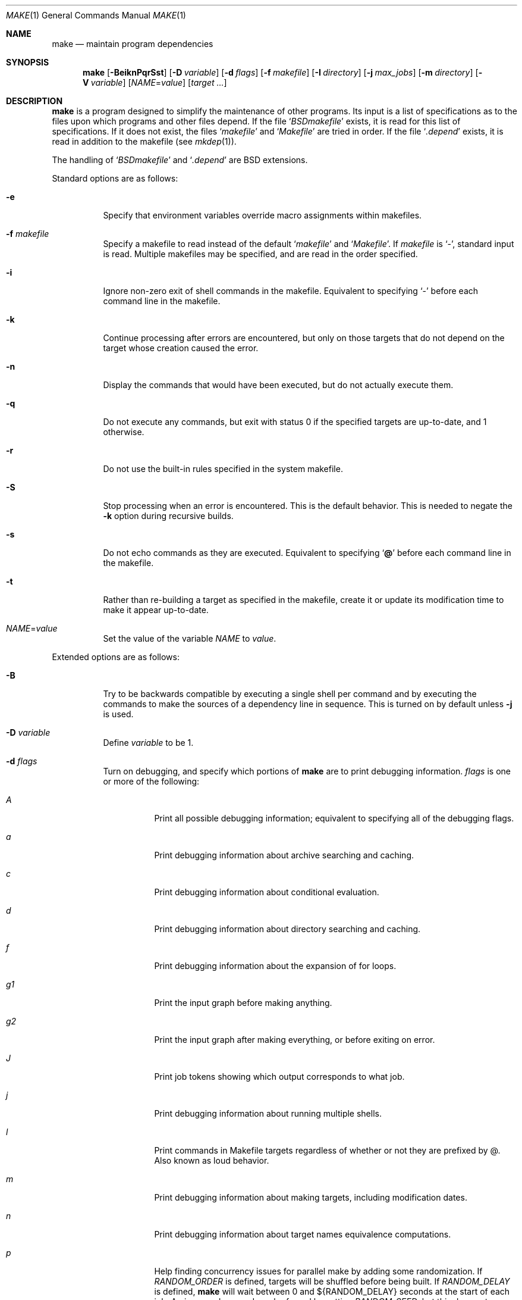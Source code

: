 .\"	$OpenBSD: make.1,v 1.84 2009/02/10 19:24:17 jmc Exp $
.\"	$OpenPackages$
.\"	$NetBSD: make.1,v 1.18 1997/03/10 21:19:53 christos Exp $
.\"
.\" Copyright (c) 1990, 1993
.\"	The Regents of the University of California.  All rights reserved.
.\"
.\" Redistribution and use in source and binary forms, with or without
.\" modification, are permitted provided that the following conditions
.\" are met:
.\" 1. Redistributions of source code must retain the above copyright
.\"    notice, this list of conditions and the following disclaimer.
.\" 2. Redistributions in binary form must reproduce the above copyright
.\"    notice, this list of conditions and the following disclaimer in the
.\"    documentation and/or other materials provided with the distribution.
.\" 3. Neither the name of the University nor the names of its contributors
.\"    may be used to endorse or promote products derived from this software
.\"    without specific prior written permission.
.\"
.\" THIS SOFTWARE IS PROVIDED BY THE REGENTS AND CONTRIBUTORS ``AS IS'' AND
.\" ANY EXPRESS OR IMPLIED WARRANTIES, INCLUDING, BUT NOT LIMITED TO, THE
.\" IMPLIED WARRANTIES OF MERCHANTABILITY AND FITNESS FOR A PARTICULAR PURPOSE
.\" ARE DISCLAIMED.  IN NO EVENT SHALL THE REGENTS OR CONTRIBUTORS BE LIABLE
.\" FOR ANY DIRECT, INDIRECT, INCIDENTAL, SPECIAL, EXEMPLARY, OR CONSEQUENTIAL
.\" DAMAGES (INCLUDING, BUT NOT LIMITED TO, PROCUREMENT OF SUBSTITUTE GOODS
.\" OR SERVICES; LOSS OF USE, DATA, OR PROFITS; OR BUSINESS INTERRUPTION)
.\" HOWEVER CAUSED AND ON ANY THEORY OF LIABILITY, WHETHER IN CONTRACT, STRICT
.\" LIABILITY, OR TORT (INCLUDING NEGLIGENCE OR OTHERWISE) ARISING IN ANY WAY
.\" OUT OF THE USE OF THIS SOFTWARE, EVEN IF ADVISED OF THE POSSIBILITY OF
.\" SUCH DAMAGE.
.\"
.\"	from: @(#)make.1	8.4 (Berkeley) 3/19/94
.\"
.Dd $Mdocdate: February 10 2009 $
.Dt MAKE 1
.Os
.Sh NAME
.Nm make
.Nd maintain program dependencies
.Sh SYNOPSIS
.Nm make
.Op Fl BeiknPqrSst
.Op Fl D Ar variable
.Op Fl d Ar flags
.Op Fl f Ar makefile
.Op Fl I Ar directory
.Op Fl j Ar max_jobs
.Op Fl m Ar directory
.Op Fl V Ar variable
.Op Ar NAME Ns = Ns Ar value
.Bk -words
.Op Ar target ...
.Ek
.Sh DESCRIPTION
.Nm
is a program designed to simplify the maintenance of other programs.
Its input is a list of specifications as to the files upon which programs
and other files depend.
If the file
.Sq Pa BSDmakefile
exists, it is read for this list of specifications.
If it does not exist, the files
.Sq Pa makefile
and
.Sq Pa Makefile
are tried in order.
If the file
.Sq Pa .depend
exists, it is read in addition to the makefile (see
.Xr mkdep 1 ) .
.Pp
The handling of
.Sq Pa BSDmakefile
and
.Sq Pa .depend
are BSD extensions.
.Pp
Standard options are as follows:
.Bl -tag -width Ds
.It Fl e
Specify that environment variables override macro assignments within
makefiles.
.It Fl f Ar makefile
Specify a makefile to read instead of the default
.Sq Pa makefile
and
.Sq Pa Makefile .
If
.Ar makefile
is
.Ql \- ,
standard input is read.
Multiple makefiles may be specified, and are read in the order specified.
.It Fl i
Ignore non-zero exit of shell commands in the makefile.
Equivalent to specifying
.Ql \-
before each command line in the makefile.
.It Fl k
Continue processing after errors are encountered, but only on those targets
that do not depend on the target whose creation caused the error.
.It Fl n
Display the commands that would have been executed, but do not actually
execute them.
.It Fl q
Do not execute any commands, but exit with status 0 if the specified targets
are up-to-date, and 1 otherwise.
.It Fl r
Do not use the built-in rules specified in the system makefile.
.It Fl S
Stop processing when an error is encountered.
This is the default behavior.
This is needed to negate the
.Fl k
option during recursive builds.
.It Fl s
Do not echo commands as they are executed.
Equivalent to specifying
.Sq Ic @
before each command line in the makefile.
.It Fl t
Rather than re-building a target as specified in the makefile, create it
or update its modification time to make it appear up-to-date.
.It Ar NAME Ns = Ns Ar value
Set the value of the variable
.Ar NAME
to
.Ar value .
.El
.Pp
Extended options are as follows:
.Bl -tag -width Ds
.It Fl B
Try to be backwards compatible by executing a single shell per command and
by executing the commands to make the sources of a dependency line in sequence.
This is turned on by default unless
.Fl j
is used.
.It Fl D Ar variable
Define
.Ar variable
to be 1.
.It Fl d Ar flags
Turn on debugging, and specify which portions of
.Nm
are to print debugging information.
.Ar flags
is one or more of the following:
.Bl -tag -width Ds
.It Ar A
Print all possible debugging information;
equivalent to specifying all of the debugging flags.
.It Ar a
Print debugging information about archive searching and caching.
.It Ar c
Print debugging information about conditional evaluation.
.It Ar d
Print debugging information about directory searching and caching.
.It Ar f
Print debugging information about the expansion of for loops.
.It Ar "g1"
Print the input graph before making anything.
.It Ar "g2"
Print the input graph after making everything, or before exiting
on error.
.It Ar J
Print job tokens showing which output corresponds to what job.
.It Ar j
Print debugging information about running multiple shells.
.It Ar l
Print commands in Makefile targets regardless of whether or not they are
prefixed by @.
Also known as loud behavior.
.It Ar m
Print debugging information about making targets, including modification
dates.
.It Ar n
Print debugging information about target names equivalence computations.
.It Ar p
Help finding concurrency issues for parallel make by adding some
randomization.
If
.Va RANDOM_ORDER
is defined,
targets will be shuffled before being built.
If
.Va RANDOM_DELAY
is defined,
.Nm
will wait between 0 and ${RANDOM_DELAY} seconds at the start of each job.
A given random seed can be forced by setting
.Va RANDOM_SEED ,
but this does not guarantee reproductibility.
.It Ar s
Print debugging information about suffix-transformation rules.
.It Ar t
Print debugging information about target list maintenance.
.It Ar v
Print debugging information about variable assignment.
.El
.It Fl I Ar directory
Specify a directory in which to search for makefiles and included makefiles.
The system makefile directory (or directories, see the
.Fl m
option) is automatically included as part of this list.
.It Fl j Ar max_jobs
Specify the maximum number of jobs that
.Nm
may have running at any one time.
Turns compatibility mode off, unless the
.Fl B
flag is also specified.
.It Fl m Ar directory
Specify a directory in which to search for
.Pa sys.mk
and makefiles included
via the <...> style.
Multiple directories can be added to form a search path.
This path will override the default system include path:
.Pa /usr/share/mk .
Furthermore, the system include path will be appended to the search path used
for "..."-style inclusions (see the
.Fl I
option).
.It Fl P
Collate the output of a given job and display it only when the job finishes,
instead of mixing the output of parallel jobs together.
This option has no effect unless
.Fl j
is used too.
.It Fl V Ar variable
Print
.Nm make Ns 's
idea of the value of
.Ar variable .
Do not build any targets.
Multiple instances of this option may be specified;
the variables will be printed one per line,
with a blank line for each null or undefined variable.
.El
.Pp
There are seven different types of lines in a makefile: file dependency
specifications, shell commands, variable assignments, include statements,
conditional directives, for loops, and comments.
Of these, include statements, conditional directives and for loops are
extensions.
.Pp
In general, lines may be continued from one line to the next by ending
them with a backslash
.Pq Ql \e .
The trailing newline character and initial whitespace on the following
line are compressed into a single space.
.Sh FILE DEPENDENCY SPECIFICATIONS
Dependency lines consist of one or more targets, an operator, and zero
or more sources.
This creates a relationship where the targets
.Dq depend
on the sources
and are usually created from them.
The exact relationship between the target and the source is determined
by the operator that separates them.
Note that the use of several targets is merely a shorthand for duplicate
rules.
Specifically,
.Bd -literal -offset indent
target1 target2: depa depb
	cmd1
	cmd2
.Ed
.Pp
is just a short form of
.Bd -literal -offset indent
target1: depa depb
	cmd1
	cmd2
target2: depa depb
	cmd1
	cmd2
.Ed
.Pp
.Nm
does not support Solaris syntax for true multiple targets:
.Bd -literal -offset indent
target1 + target2: depa depb
	cmd1
	cmd2
.Ed
.Pp
The operators are as follows:
.Bl -tag -width flag
.It Ic \&:
A target is considered out-of-date if its modification time is less than
those of any of its sources.
Sources for a target accumulate over dependency lines when this operator
is used.
The target is removed if
.Nm
is interrupted.
.It Ic \&!
Targets are always re-created, but not until all sources have been
examined and re-created as necessary.
Sources for a target accumulate over dependency lines when this operator
is used.
The target is removed if
.Nm
is interrupted.
.It Ic \&::
If no sources are specified, the target is always re-created.
Otherwise, a target is considered out-of-date if any of its sources has
been modified more recently than the target.
Sources for a target do not accumulate over dependency lines when this
operator is used.
The target will not be removed if
.Nm
is interrupted.
.El
.Pp
The
.Ic \&::
operator is a fairly standard extension.
The
.Ic !\&
operator is a BSD extension.
.Pp
As an extension, targets and sources may contain the shell wildcard
expressions
.Ql \&? ,
.Ql * ,
.Ql []
and
.Ql {} .
The expressions
.Ql \&? ,
.Ql *
and
.Ql []
may only be used as part of the final
component of the target or source, and must be used to describe existing
files.
The expression
.Ql {}
need not necessarily be used to describe existing files.
Expansion is in directory order, not alphabetically as done in the shell.
.Pp
For maximum portability, target names should only consist of periods,
underscores, digits and alphabetic characters.
.Sh SHELL COMMANDS
Each target may have associated with it a series of shell commands, normally
used to create the target.
Each of the commands in this script
.Em must
be preceded by a tab.
While any target may appear on a dependency line, only one of these
dependencies may be followed by a creation script, unless the
.Sq Ic ::
operator is used.
.Pp
If a command line begins with a combination of the characters,
.Sq Ic @ ,
.Sq Ic \-
and/or
.Sq Ic + ,
the command is treated specially:
.Bl -tag -width `@'
.It Sq Ic @
causes the command not to be echoed before it is executed.
.It Sq Ic \-
causes any non-zero exit status of the command line to be ignored.
.It Sq Ic +
causes the command to be executed even if
.Fl n
has been specified.
(This can be useful to debug recursive Makefiles.)
.El
.Pp
The command is always executed using
.Pa /bin/sh
in
.Qq set -e
mode.
.Sh VARIABLE ASSIGNMENTS
Variables in
.Nm
are much like variables in the shell, and, by tradition,
consist of all upper-case letters.
They are also called
.Sq macros
in various texts.
For portability, only periods, underscores, digits and letters should be
used for variable names.
The five operators that can be used to assign values to variables are as
follows:
.Bl -tag -width Ds
.It Ic \&=
Assign the value to the variable.
Any previous value is overridden.
.It Ic \&:=
Assign with expansion, i.e., expand the value before assigning it
to the variable (extension).
.It Ic \&+=
Append the value to the current value of the variable (extension).
.It Ic \&?=
Assign the value to the variable if it is not already defined (BSD
extension).
Normally, expansion is not done until the variable is referenced.
.It Ic \&!=
Expand the value and pass it to the shell for execution and assign
the result to the variable.
Any newlines in the result are replaced with spaces (BSD extension).
.El
.Pp
Any whitespace before the assigned
.Ar value
is removed; if the value is being appended, a single space is inserted
between the previous contents of the variable and the appended value.
.Pp
Variables are expanded by surrounding the variable name with either
curly braces
.Pq Ql {}
or parentheses
.Pq Ql ()
and preceding it with
a dollar sign
.Pq Ql \&$ .
If the variable name contains only a single letter, the surrounding
braces or parentheses are not required.
This shorter form is not recommended.
.Pp
Variable substitution occurs at two distinct times, depending on where
the variable is being used.
Variables in dependency lines are expanded as the line is read.
Variables in shell commands are expanded when the shell command is
executed.
.Pp
The four different classes of variables (in order of increasing precedence)
are:
.Bl -tag -width Ds
.It Environment variables
Variables defined as part of
.Nm make Ns 's
environment.
.It Global variables
Variables defined in the makefile or in included makefiles.
.It Command line variables
Variables defined as part of the command line.
.It Local variables
Variables that are defined specific to a certain target.
Standard local variables are as follows:
.Bl -tag -width ".ARCHIVE"
.It Va @
The name of the target.
.It Va \&%
The name of the archive member (only valid for library rules).
.It Va \&!
The name of the archive file (only valid for library rules).
.It Va \&?
The list of prerequisites for this target that were deemed out-of-date.
.It Va \&<
The name of the source from which this target is to be built, if a valid
implied rule (suffix rule) is in scope.
.It Va *
The file prefix of the file, containing only the file portion,
no suffix or preceding directory components.
.El
.Pp
The six variables
.Sq Va "@F" ,
.Sq Va "@D" ,
.Sq Va "<F" ,
.Sq Va "<D" ,
.Sq Va "*F" ,
and
.Sq Va "*D"
yield the
.Qq filename
and
.Qq directory
parts of the corresponding macros.
.Pp
For maximum compatibility,
.Sq Va \&<
should only be used for actual implied rules.
It is also set when there is an implied rule that matches the current
dependency in scope.
That is, in
.Bd -literal -offset indent
\&.SUFFIXES: .c .o
file.o: file.c
	cmd1 $<

\&.c.o:
	cmd2
.Ed
.Pp
building
.Pa file.o
will execute
.Qq cmd1 file.c .
.Pp
As an extension,
.Nm
supports the following local variables:
.Bl -tag -width ".ARCHIVE"
.It Va \&>
The list of all sources for this target.
.It Va .ALLSRC
Synonym for
.Sq Va \&> .
.It Va .ARCHIVE
Synonym for
.Sq Va \&! .
.It Va .IMPSRC
Synonym for
.Sq Va \&< .
.It Va .MEMBER
Synonym for
.Sq Va \&% .
.It Va .OODATE
Synonym for
.Sq Va \&? .
.It Va .PREFIX
Synonym for
.Sq Va * .
.It Va .TARGET
Synonym for
.Sq Va @ .
.El
.Pp
These variables may be used on the dependency half of dependency
lines, when they make sense.
.El
.Pp
In addition,
.Nm
sets or knows about the following internal variables, or environment
variables:
.Bl -tag -width MAKEFLAGS
.It Va \&$
A single dollar sign
.Ql \&$ ,
i.e.,
.Ql \&$$
expands to a single dollar
sign.
.It Va .MAKE
The name that
.Nm
was executed with
.Pq Va argv Ns Op 0 .
.It Va .CURDIR
A path to the directory where
.Nm
was executed.
.It Va .OBJDIR
A path to the directory where the targets are built.
At startup,
.Nm
searches for an alternate directory to place target files -- it
will attempt to change into this special directory.
First, if
.Ev MAKEOBJDIRPREFIX
is defined,
.Nm
prepends its contents to the current directory name and tries for
the resulting directory.
If that fails,
.Nm
remains in the current directory.
If
.Ev MAKEOBJDIRPREFIX
is not defined,
.Nm
checks
.Ev MAKEOBJDIR
and tries to change into that directory.
Should that fail,
.Nm
remains in the current directory.
If
.Ev MAKEOBJDIR
is not defined, it tries to change into the directory named
.Pa obj.${MACHINE}
(see
.Va MACHINE
variable).
If it still has found no special directory,
.Nm
next tries the directory named
.Pa obj .
If this fails,
.Nm
tries to prepend
.Pa /usr/obj
to the current directory name.
Finally, if none of these directories are available
.Nm
will settle for and use the current directory.
.It Va .MAKEFLAGS
The environment variable
.Ev MAKEFLAGS
may contain anything that
may be specified on
.Nm make Ns 's
command line.
Its contents are stored in
.Nm make Ns 's
.Va .MAKEFLAGS
variable.
Anything specified on
.Nm make Ns 's
command line is appended to the
.Va .MAKEFLAGS
variable which is then
entered into the environment as
.Ev MAKEFLAGS
for all programs which
.Nm
executes.
.It Va MFLAGS
A shorter synonym for
.Va .MAKEFLAGS .
.It Ev PWD
Alternate path to the current directory.
.Nm
normally sets
.Sq Va .CURDIR
to the canonical path given by
.Xr getcwd 3 .
However, if the environment variable
.Ev PWD
is set and gives a path to the current directory, then
.Nm
sets
.Sq Va .CURDIR
to the value of
.Ev PWD
instead.
.Ev PWD
is always set to the value of
.Sq Va .OBJDIR
for all programs which
.Nm
executes.
.It Va .TARGETS
List of targets
.Nm
is currently building.
.It Va .INCLUDES
See
.Ic .INCLUDES
special target.
.It Va .LIBS
See
.Ic .LIBS
special target.
.It Va MACHINE
Name of the machine architecture
.Nm
is running on, obtained from the
.Ev MACHINE
environment variable, or through
.Xr uname 3
if not defined.
.It Va MACHINE_ARCH
Name of the machine architecture
.Nm
was compiled for, obtained from the
.Ev MACHINE_ARCH
environment variable, or defined at compilation time.
.It Va MAKEFILE
Possibly the file name of the last makefile that has been read.
It should not be used; see the
.Sx BUGS
section below.
.El
.Pp
Variable expansion may be modified to select or modify each word of the
variable (where
.Dq word
is a whitespace delimited sequence of characters).
The general format of a variable expansion is as follows:
.Pp
.Dl {variable[:modifier[:...]]}
.Pp
Each modifier begins with a colon and one of the following
special characters.
The colon may be escaped with a backslash
.Pq Ql \e .
.Bl -tag -width Ds
.It Cm :E
Replaces each word in the variable with its suffix.
.It Cm :H
Replaces each word in the variable with everything but the last component.
.It Cm :L
Replaces each word in the variable with its lower case equivalent.
.It Cm :U
Replaces each word in the variable with its upper case equivalent.
.It Cm :M Ns Ar pattern
Select only those words that match the rest of the modifier.
The standard shell wildcard characters
.Pf ( Ql * ,
.Ql \&? ,
and
.Ql [] )
may
be used.
The wildcard characters may be escaped with a backslash
.Pq Ql \e .
.It Cm :N Ns Ar pattern
This is identical to
.Cm :M ,
but selects all words which do not match
the rest of the modifier.
.It Cm :Q
Quotes every shell meta-character in the variable, so that it can be passed
safely through recursive invocations of
.Nm make .
.It Cm :R
Replaces each word in the variable with everything but its suffix.
.Sm off
.It Cm :S No \&/ Ar old_string Xo
.No \&/ Ar new_string
.No \&/ Op Cm 1g
.Xc
.Sm on
Modify the first occurrence of
.Ar old_string
in the variable's value, replacing it with
.Ar new_string .
If a
.Ql g
is appended to the last slash of the pattern, all occurrences
in each word are replaced.
If a
.Ql 1
is appended to the last slash of the pattern, only the first word
is affected.
If
.Ar old_string
begins with a caret
.Pq Ql ^ ,
.Ar old_string
is anchored at the beginning of each word.
If
.Ar old_string
ends with a dollar sign
.Pq Ql \&$ ,
it is anchored at the end of each word.
Inside
.Ar new_string ,
an ampersand
.Pq Ql &
is replaced by
.Ar old_string
(without any
.Ql ^
or
.Ql \&$ ) .
Any character may be used as a delimiter for the parts of the modifier
string.
The anchoring, ampersand and delimiter characters may be escaped with a
backslash
.Pq Ql \e .
.Pp
Variable expansion occurs in the normal fashion inside both
.Ar old_string
and
.Ar new_string
with the single exception that a backslash is used to prevent the expansion
of a dollar sign
.Pq Ql \&$ ,
not a preceding dollar sign as is usual.
.Sm off
.It Cm :C No \&/ Ar pattern Xo
.No \&/ Ar replacement
.No \&/ Op Cm 1g
.Xc
.Sm on
The
.Cm :C
modifier is just like the
.Cm :S
modifier except that the old and new strings, instead of being
simple strings, are a regular expression (see
.Xr regex 3 )
and an
.Xr ed 1 Ns \-style
replacement string.
Normally, the first occurrence of the pattern in
each word of the value is changed.
The
.Ql 1
modifier causes the substitution to apply to at most one word; the
.Ql g
modifier causes the substitution to apply to as many instances of the
search pattern as occur in the word or words it is found in.
Note that
.Ql 1
and
.Ql g
are orthogonal; the former specifies whether multiple words are
potentially affected, the latter whether multiple substitutions can
potentially occur within each affected word.
.It Cm :T
Replaces each word in the variable with its last component.
.It Ar :old_string Ns = Ns Ar new_string
This is the
.At V
style variable substitution.
It must be the last modifier specified.
If
.Ar old_string
or
.Ar new_string
do not contain the pattern matching character
.Ar %
then it is assumed that they are
anchored at the end of each word, so only suffixes or entire
words may be replaced.
Otherwise
.Ar %
is the substring of
.Ar old_string
to be replaced in
.Ar new_string .
.El
.Pp
All modifiers are BSD extensions, except for the standard
.At V
style variable substitution.
.Sh INCLUDE STATEMENTS, CONDITIONALS AND FOR LOOPS
Makefile inclusion, conditional structures and for loops reminiscent
of the C programming language are provided in
.Nm make .
All such structures are identified by a line beginning with a single
dot
.Pq Ql \&.
character.
Whitespace characters may follow this dot, e.g.,
.Bd -literal -offset indent
\&.include <file>
.Ed
and
.Bd -literal -offset indent -compact
\&.   include <file>
.Ed
.Pp
are identical constructs.
Files are included with either
.Ql .include <file>
or
.Ql .include \*qfile\*q .
Variables between the angle brackets or double quotes are expanded
to form the file name.
If angle brackets are used, the included makefile is expected to be in
the system makefile directory.
If double quotes are used, the including makefile's directory and any
directories specified using the
.Fl I
option are searched before the system
makefile directory.
.Pp
Conditional expressions are also preceded by a single dot as the first
character of a line.
The possible conditionals are as follows:
.Bl -tag -width Ds
.It Ic .undef Ar variable
Un-define the specified global variable.
Only global variables may be un-defined.
.It Ic .poison Ar variable
Poison the specified global variable.
Any further reference to
.Ar variable
will be flagged as an error.
.It Ic .poison !defined Pq Ar variable
It is an error to try to use the value of
.Ar variable
in a context where it is not defined.
.It Ic .poison empty Pq Ar variable
It is an error to try to use the value of
.Ar variable
in a context where it is not defined or empty.
.It Xo
.Ic \&.if
.Oo \&! Oc Ns Ar expression
.Op Ar operator expression ...
.Xc
Test the value of an expression.
.It Xo
.Ic .ifdef
.Oo \&! Oc Ns Ar variable
.Op Ar operator variable ...
.Xc
Test the value of a variable.
.It Xo
.Ic .ifndef
.Oo \&! Oc Ns Ar variable
.Op Ar operator variable ...
.Xc
Test the value of a variable.
.It Xo
.Ic .ifmake
.Oo \&! Oc Ns Ar target
.Op Ar operator target ...
.Xc
Test the target being built.
.It Xo
.Ic .ifnmake
.Oo \&! Oc Ar target
.Op Ar operator target ...
.Xc
Test the target being built.
.It Ic .else
Reverse the sense of the last conditional.
.It Xo
.Ic .elif
.Oo \&! Oc Ar expression
.Op Ar operator expression ...
.Xc
A combination of
.Sq Ic .else
followed by
.Sq Ic .if .
.It Xo
.Ic .elifdef
.Oo \&! Oc Ns Ar variable
.Op Ar operator variable ...
.Xc
A combination of
.Sq Ic .else
followed by
.Sq Ic .ifdef .
.It Xo
.Ic .elifndef
.Oo \&! Oc Ns Ar variable
.Op Ar operator variable ...
.Xc
A combination of
.Sq Ic .else
followed by
.Sq Ic .ifndef .
.It Xo
.Ic .elifmake
.Oo \&! Oc Ns Ar target
.Op Ar operator target ...
.Xc
A combination of
.Sq Ic .else
followed by
.Sq Ic .ifmake .
.It Xo
.Ic .elifnmake
.Oo \&! Oc Ns Ar target
.Op Ar operator target ...
.Xc
A combination of
.Sq Ic .else
followed by
.Sq Ic .ifnmake .
.It Ic .endif
End the body of the conditional.
.El
.Pp
The
.Ar operator
may be any one of the following:
.Bl -tag -width "Cm XX"
.It Cm \&|\&|
logical OR
.It Cm \&&&
Logical
.Tn AND ;
of higher precedence than
.Dq \&|\&| .
.El
.Pp
As in C,
.Nm
will only evaluate a conditional as far as is necessary to determine
its value.
Parentheses may be used to change the order of evaluation.
The boolean operator
.Sq Ic \&!
may be used to logically negate an entire
conditional.
It is of higher precedence than
.Sq Ic \&&& .
.Pp
The value of
.Ar expression
may be any of the following:
.Bl -tag -width defined
.It Ic defined
Takes a variable name as an argument and evaluates to true if the variable
has been defined.
.It Ic make
Takes a target name as an argument and evaluates to true if the target
was specified as part of
.Nm make Ns 's
command line or was declared the default target (either implicitly or
explicitly, see
.Va .MAIN )
before the line containing the conditional.
.It Ic empty
Takes a variable, with possible modifiers, and evaluates to true if
the expansion of the variable would result in an empty string.
.It Ic exists
Takes a file name as an argument and evaluates to true if the file exists.
The file is searched for on the system search path (see
.Va .PATH ) .
.It Ic target
Takes a target name as an argument and evaluates to true if the target
has been defined.
.El
.Pp
.Ar expression
may also be an arithmetic or string comparison.
Variable expansion is
performed on both sides of the comparison, after which the integral
values are compared.
A value is interpreted as hexadecimal if it is
preceded by 0x, otherwise it is decimal; octal numbers are not supported.
The standard C relational operators are all supported.
If after
variable expansion, either the left or right hand side of a
.Sq Ic ==
or
.Sq Ic "!="
operator is not an integral value, then
string comparison is performed between the expanded
variables.
If no relational operator is given, it is assumed that the expanded
variable is being compared against 0.
.Pp
When
.Nm
is evaluating one of these conditional expressions, and it encounters
a word it doesn't recognize, either the
.Dq make
or
.Dq defined
expression is applied to it, depending on the form of the conditional.
If the form is
.Sq Ic .ifdef
or
.Sq Ic .ifndef ,
the
.Dq defined
expression is applied.
Similarly, if the form is
.Sq Ic .ifmake
or
.Sq Ic .ifnmake ,
the
.Dq make
expression is applied.
.Pp
If the conditional evaluates to true the parsing of the makefile continues
as before.
If it evaluates to false, the following lines are skipped.
In both cases this continues until a
.Sq Ic .else
or
.Sq Ic .endif
is found.
.Pp
For loops are typically used to apply a set of rules to a list of files.
The syntax of a for loop is:
.Bd -unfilled -offset indent
.Xo
.Ic .for Ar variable Op Ar variable ...
.Ic in
.Ar expression
.Xc
	<make-rules>
.Ic \&.endfor
.Ed
.Pp
After the for
.Ar expression
is evaluated, it is split into words.
On each iteration of the loop, one word is assigned to each
.Ar variable ,
in order,
and these
.Ar variables
are substituted in the
.Ic make-rules
inside the body of the for loop.
The number of words must match the number of iteration variables;
that is, if there are three iteration variables, the number of words
must be a multiple of three.
.Pp
Loops and conditional expressions may nest arbitrarily, but
they may not cross include file boundaries.
.Sh COMMENTS
Comments begin with a hash
.Pq Ql \&#
character, anywhere but in a shell
command line, and continue to the end of the line.
.Sh SPECIAL SOURCES
.Bl -tag -width ".PRECIOUS"
.It Ic .IGNORE
Ignore any errors from the commands associated with this target, exactly
as if they all were preceded by a dash
.Pq Ql \- .
.It Ic .MADE
Mark all sources of this target as being up-to-date.
.It Ic .MAKE
Execute the commands associated with this target even if the
.Fl n
or
.Fl t
options were specified.
Normally used to mark recursive
.Nm make Ns 's .
.It Ic .NOTMAIN
Normally
.Nm
selects the first target it encounters as the default target to be built
if no target was specified.
This source prevents this target from being selected.
.It Ic .OPTIONAL
If a target is marked with this attribute and
.Nm
can't figure out how to create it, it will ignore this fact and assume
the file isn't needed or already exists.
.It Ic .PRECIOUS
When
.Nm
is interrupted, it removes any partially made targets.
This source prevents the target from being removed.
.It Ic .SILENT
Do not echo any of the commands associated with this target, exactly
as if they all were preceded by an at sign
.Pq Ql @ .
.It Ic .USE
Turn the target into
.Nm make Ns 's
version of a macro.
When the target is used as a source for another target, the other target
acquires the commands, sources, and attributes (except for
.Ic .USE )
of the
source.
If the target already has commands, the
.Ic .USE
target's commands are appended
to them.
.It Ic .WAIT
If
.Ic .WAIT
appears in a dependency line, the sources that precede it are
made before the sources that succeed it in the line.
Loops are not
detected and targets that form loops will be silently ignored.
.El
.Sh SPECIAL TARGETS
Special targets may not be included with other targets, i.e., they must be
the only target specified.
.Bl -tag -width ".NOTPARALLEL"
.It Ic .BEGIN
Any command lines attached to this target are executed before anything
else is done.
.It Ic .DEFAULT
This is sort of a
.Ic .USE
rule for any target (that was used only as a
source) that
.Nm
can't figure out any other way to create.
Only the shell script is used.
The
.Ic .IMPSRC
variable of a target that inherits
.Ic .DEFAULT Ns 's
commands is set
to the target's own name.
.It Ic .END
Any command lines attached to this target are executed after everything
else is done.
.It Ic .IGNORE
Mark each of the sources with the
.Ic .IGNORE
attribute.
If no sources are specified, this is the equivalent of specifying the
.Fl i
option.
.It Ic .INCLUDES
A list of suffixes that indicate files that can be included in a source
file.
The suffix must have already been declared with
.Ic .SUFFIXES ,
any suffix so declared will have the directories in its search path (see
.Ic .PATH )
placed in the
.Va .INCLUDES
special variable, each preceded by a
.Fl I
flag.
.It Ic .INTERRUPT
If
.Nm
is interrupted, the commands for this target will be executed.
.It Ic .LIBS
This does for libraries what
.Ic .INCLUDES
does for include files, except that the flag used is
.Fl L .
.It Ic .MAIN
If no target is specified when
.Nm
is invoked, this target will be built.
This is always set, either
explicitly, or implicitly when
.Nm
selects the default target, to give the user a way to refer to the default
target on the command line.
.It Ic .MAKEFLAGS
This target provides a way to specify flags for
.Nm
when the makefile is used.
The flags are as if typed to the shell, though the
.Fl f
option will have
no effect.
.\" XXX: NOT YET!!!!
.\" .It Ic .NOTPARALLEL
.\" The named targets are executed in non parallel mode. If no targets are
.\" specified, then all targets are executed in non parallel mode.
.It Ic .NOTPARALLEL
Disable parallel mode.
.It Ic .NO_PARALLEL
Same as above, for compatibility with other pmake variants.
.It Ic .ORDER
The named targets are made in sequence.
.\" XXX: NOT YET!!!!
.\" .It Ic .PARALLEL
.\" The named targets are executed in parallel mode. If no targets are
.\" specified, then all targets are executed in parallel mode.
.It Ic .PATH
The sources are directories which are to be searched for files not
found in the current directory.
If no sources are specified, any previously specified directories are
deleted.
.It Ic .PATH\fIsuffix\fR
The sources are directories which are to be searched for suffixed files
not found in the current directory.
.Nm
first searches the suffixed search path, before reverting to the default
path if the file is not found there.
.It Ic .PHONY
Apply the
.Ic .PHONY
attribute to any specified sources.
Targets with this attribute are always
considered to be out of date.
.It Ic .PRECIOUS
Apply the
.Ic .PRECIOUS
attribute to any specified sources.
If no sources are specified, the
.Ic .PRECIOUS
attribute is applied to every
target in the file.
.It Ic .SILENT
Apply the
.Ic .SILENT
attribute to any specified sources.
If no sources are specified, the
.Ic .SILENT
attribute is applied to every
command in the file.
.It Ic .SUFFIXES
Each source specifies a suffix to
.Nm make .
If no sources are specified, any previously specified suffixes are deleted.
.El
.Sh ENVIRONMENT
.Nm
uses the following environment variables, if they exist:
.Ev MACHINE ,
.Ev MACHINE_ARCH ,
.Ev MAKEFLAGS ,
.Ev MAKEOBJDIR ,
.Ev MAKEOBJDIRPREFIX ,
and
.Ev PWD .
.Nm
also ignores and unsets
.Ev CDPATH .
.Sh FILES
.Bl -tag -width /usr/share/mk -compact
.It Pa .depend
list of dependencies
.It Pa BSDmakefile
default makefile
.It Pa makefile
default makefile if
.Pa BSDmakefile
does not exist
.It Pa Makefile
default makefile if
.Pa makefile
does not exist
.It Pa sys.mk
system makefile
.It Pa /usr/share/mk
system makefile directory
.It Pa /usr/obj
default
.Ev MAKEOBJDIRPREFIX
directory
.El
.Sh SEE ALSO
.Xr ed 1 ,
.Xr mkdep 1 ,
.Xr sh 1 ,
.Xr getcwd 3 ,
.Xr regex 3 ,
.Xr uname 3
.Pp
"Make \(em A Tutorial",
.Pa /usr/share/doc/psd/12.make/ .
.Sh STANDARDS
The
.Nm
utility is compliant with the
.St -p1003.1-2008
specification,
though its presence is optional.
.Pp
The flags
.Op Fl BDdIjmPV
are extensions to that specification.
.Pp
Older versions of
.Nm
used
.Ev MAKE
instead of
.Ev MAKEFLAGS .
This was removed for POSIX compatibility.
The internal variable
.Va MAKE
is set to the same value as
.Va .MAKE .
Support for this may be removed in the future.
.Pp
Most of the more esoteric features of
.Nm
should probably be avoided for greater compatibility.
.Sh HISTORY
A
.Nm
command appeared in
.At v7 .
.Sh BUGS
The determination of
.Va .OBJDIR
is contorted to the point of absurdity.
.Pp
If the same target is specified several times in normal dependency rules,
.Nm
silently ignores all commands after the first non empty set of commands,
e.g., in
.Bd -literal -offset indent
a:
	@echo "Executed"
a:
	@echo "Bad luck"
.Ed
.Pp
@echo "Bad luck" will be silently ignored.
.Pp
.Va .TARGETS
is not set to the default target when
.Nm
is invoked without a target name and no
.Ic MAIN
special target exists.
.Pp
The evaluation of
.Ar expression
in a test is very simple-minded.
Currently, the only form that works is
.Ql .if ${VAR} op something \.
For instance, tests should be written as
.Ql .if ${VAR} == "string" ,
not the other way around, which doesn't work.
.Pp
For loops are expanded before tests, so a fragment such as:
.Bd -literal -offset indent
\&.for TMACHINE in ${SHARED_ARCHS}
\&.if ${TMACHINE} == ${MACHINE}
     ...
\&.endif
\&.endfor
.Ed
.Pp
won't work, and should be rewritten the other way around.
.Pp
When handling pre-BSD 4.4 archives,
.Nm
may erroneously mark archive members as out of date if the archive name
was truncated.
.Pp
The handling of
.Sq ;\&
and other special characters in tests may be utterly bogus.
For instance, in
.Bd -literal -offset indent
\&A=abcd;c.c
\&.if ${A:R} == "abcd;c"
.Ed
.Pp
the test will never match, even though the value is correct.
.Pp
The conditional handler is incredibly lame.
Junk such as
.Pp
.Dl \&.if defined anything goes (A)
.Pp
will be accepted silently.
.Pp
In a .for loop, only the variable value is used; assignments will be
evaluated later, e.g., in
.Bd -literal -offset indent
\&.for I in a b c d
I:=${I:S/a/z}
A+=$I
\&.endfor
.Ed
.Pp
.Sq A
will evaluate to a b c d after the loop, not z b c d.
.Pp
.Ic ORDER
is only used in parallel mode, so
keep dependency ordered for sequential mode!
.Pp
Distinct target names are treated separately, even though they might
correspond to the same file in the file system.
This can cause excessive rebuilds of some targets, and bogus
races in parallel mode.
This can also prevent
.Nm
from finding a rule to solve a dependency if the target name is not
exactly the same as the dependency.
.Pp
In parallel mode,
.Fl j Ar n
only limits the number of concurrent makes it knows about.
During recursive invocations, each level will multiply the number
of processes by
.Ar n .
.Pp
The
.Va MAKEFILE
variable cannot be used reliably.
It is a compatibility feature and may get set to the last makefile
specified, as it is set by System V make.
